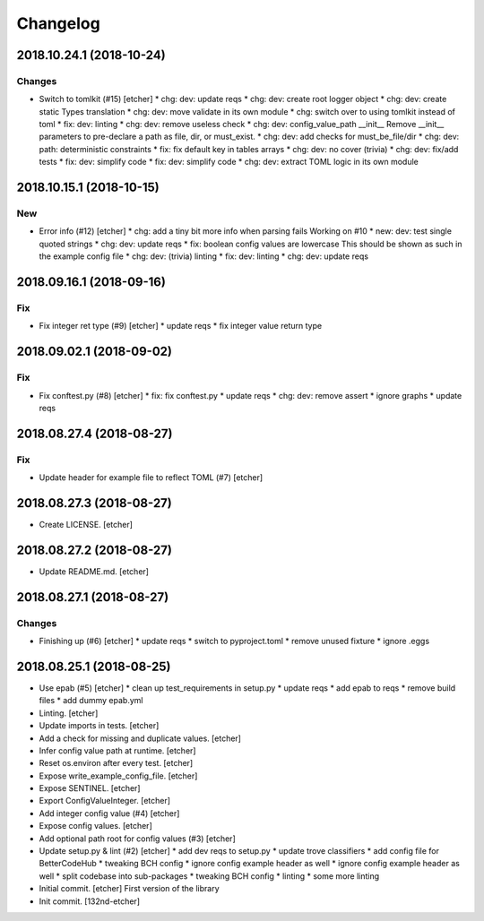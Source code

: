 Changelog
=========
2018.10.24.1 (2018-10-24)
-------------------------
Changes
~~~~~~~
- Switch to tomlkit (#15) [etcher]
  * chg: dev: update reqs
  * chg: dev: create root logger object
  * chg: dev: create static Types translation
  * chg: dev: move validate in its own module
  * chg: switch over to using tomlkit instead of toml
  * fix: dev: linting
  * chg: dev: remove useless check
  * chg: dev: config_value_path __init__
  Remove __init__ parameters to pre-declare a path as file, dir, or
  must_exist.
  * chg: dev: add checks for must_be_file/dir
  * chg: dev: path: deterministic constraints
  * fix: fix default key in tables arrays
  * chg: dev: no cover (trivia)
  * chg: dev: fix/add tests
  * fix: dev: simplify code
  * fix: dev: simplify code
  * chg: dev: extract TOML logic in its own module
2018.10.15.1 (2018-10-15)
-------------------------
New
~~~
- Error info (#12) [etcher]
  * chg: add a tiny bit more info when parsing fails
  Working on #10
  * new: dev: test single quoted strings
  * chg: dev: update reqs
  * fix: boolean config values are lowercase
  This should be shown as such in the example config file
  * chg: dev: (trivia) linting
  * fix: dev: linting
  * chg: dev: update reqs
2018.09.16.1 (2018-09-16)
-------------------------
Fix
~~~
- Fix integer ret type (#9) [etcher]
  * update reqs
  * fix integer value return type
2018.09.02.1 (2018-09-02)
-------------------------
Fix
~~~
- Fix conftest.py (#8) [etcher]
  * fix: fix conftest.py
  * update reqs
  * chg: dev: remove assert
  * ignore graphs
  * update reqs
2018.08.27.4 (2018-08-27)
-------------------------
Fix
~~~
- Update header for example file to reflect TOML (#7) [etcher]
2018.08.27.3 (2018-08-27)
-------------------------
- Create LICENSE. [etcher]
2018.08.27.2 (2018-08-27)
-------------------------
- Update README.md. [etcher]
2018.08.27.1 (2018-08-27)
-------------------------
Changes
~~~~~~~
- Finishing up (#6) [etcher]
  * update reqs
  * switch to pyproject.toml
  * remove unused fixture
  * ignore .eggs
2018.08.25.1 (2018-08-25)
-------------------------
- Use epab (#5) [etcher]
  * clean up test_requirements in setup.py
  * update reqs
  * add epab to reqs
  * remove build files
  * add dummy epab.yml
- Linting. [etcher]
- Update imports in tests. [etcher]
- Add a check for missing and duplicate values. [etcher]
- Infer config value path at runtime. [etcher]
- Reset os.environ after every test. [etcher]
- Expose write_example_config_file. [etcher]
- Expose SENTINEL. [etcher]
- Export ConfigValueInteger. [etcher]
- Add integer config value (#4) [etcher]
- Expose config values. [etcher]
- Add optional path root for config values (#3) [etcher]
- Update setup.py & lint (#2) [etcher]
  * add dev reqs to setup.py
  * update trove classifiers
  * add config file for BetterCodeHub
  * tweaking BCH config
  * ignore config example header as well
  * ignore config example header as well
  * split codebase into sub-packages
  * tweaking BCH config
  * linting
  * some more linting
- Initial commit. [etcher]
  First version of the library
- Init commit. [132nd-etcher]